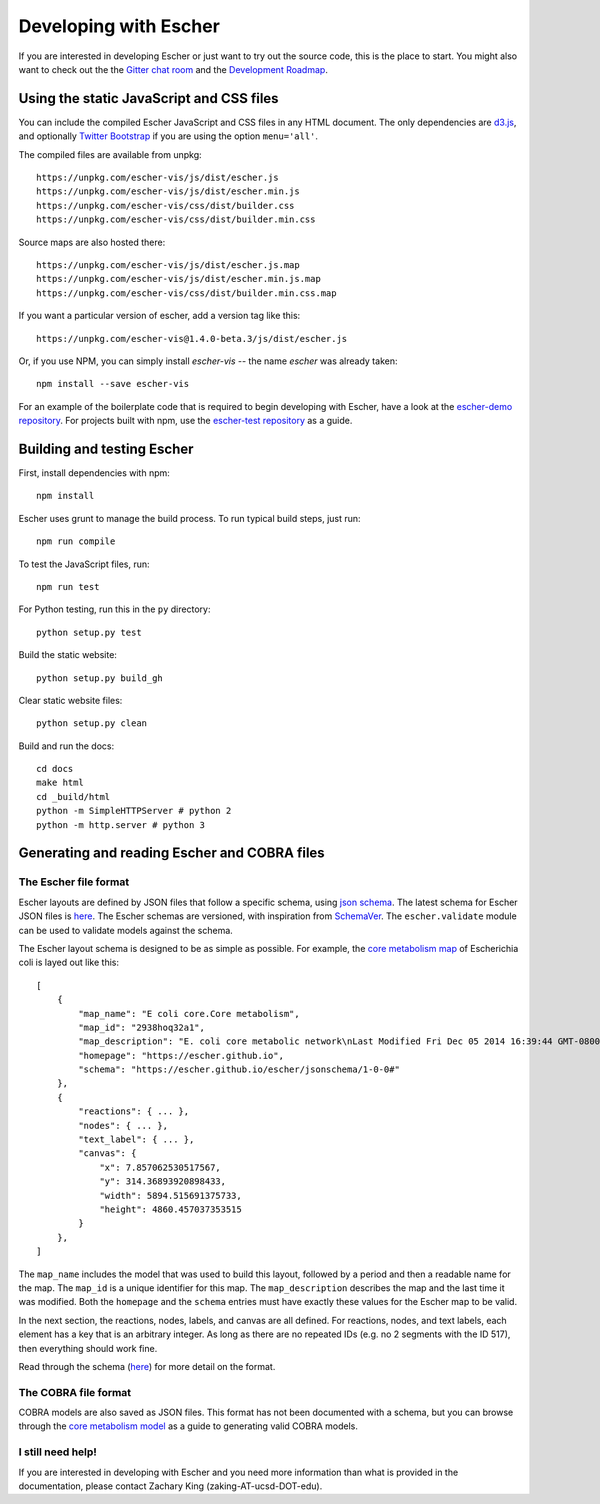 Developing with Escher
----------------------

If you are interested in developing Escher or just want to try out the source
code, this is the place to start.  You might also want to check out the the
`Gitter chat room`_ and the `Development Roadmap`_.

Using the static JavaScript and CSS files
=========================================

You can include the compiled Escher JavaScript and CSS files in any HTML
document. The only dependencies are `d3.js`_, and optionally `Twitter
Bootstrap`_ if you are using the option ``menu='all'``.

The compiled files are available from unpkg::

  https://unpkg.com/escher-vis/js/dist/escher.js
  https://unpkg.com/escher-vis/js/dist/escher.min.js
  https://unpkg.com/escher-vis/css/dist/builder.css
  https://unpkg.com/escher-vis/css/dist/builder.min.css

Source maps are also hosted there::

  https://unpkg.com/escher-vis/js/dist/escher.js.map
  https://unpkg.com/escher-vis/js/dist/escher.min.js.map
  https://unpkg.com/escher-vis/css/dist/builder.min.css.map

If you want a particular version of escher, add a version tag like this::

  https://unpkg.com/escher-vis@1.4.0-beta.3/js/dist/escher.js

Or, if you use NPM, you can simply install `escher-vis` -- the name `escher` was
already taken::

  npm install --save escher-vis

For an example of the boilerplate code that is required to begin developing with
Escher, have a look at the `escher-demo repository`_. For projects built with
npm, use the `escher-test repository`_ as a guide.

Building and testing Escher
===========================

First, install dependencies with npm::

  npm install

Escher uses grunt to manage the build process. To run typical build steps, just run::

  npm run compile

To test the JavaScript files, run::

  npm run test

For Python testing, run this in the ``py`` directory::

  python setup.py test

Build the static website::

  python setup.py build_gh

Clear static website files::

  python setup.py clean

Build and run the docs::

  cd docs
  make html
  cd _build/html
  python -m SimpleHTTPServer # python 2
  python -m http.server # python 3

Generating and reading Escher and COBRA files
=============================================

The Escher file format
^^^^^^^^^^^^^^^^^^^^^^

Escher layouts are defined by JSON files that follow a specific schema, using
`json schema`_. The latest schema for Escher JSON files is here_. The Escher
schemas are versioned, with inspiration from SchemaVer_. The ``escher.validate``
module can be used to validate models against the schema.

The Escher layout schema is designed to be as simple as possible. For example,
the `core metabolism map`_ of Escherichia coli is layed out like this:

::

    [
        {
            "map_name": "E coli core.Core metabolism",
            "map_id": "2938hoq32a1",
            "map_description": "E. coli core metabolic network\nLast Modified Fri Dec 05 2014 16:39:44 GMT-0800 (PST)",
            "homepage": "https://escher.github.io",
            "schema": "https://escher.github.io/escher/jsonschema/1-0-0#"
        },
        {
            "reactions": { ... },
            "nodes": { ... },
            "text_label": { ... },
            "canvas": {
                "x": 7.857062530517567,
                "y": 314.36893920898433,
                "width": 5894.515691375733,
                "height": 4860.457037353515
            }
        },
    ]

The ``map_name`` includes the model that was used to build this layout, followed by
a period and then a readable name for the map. The ``map_id`` is a unique
identifier for this map. The ``map_description`` describes the map and the last
time it was modified. Both the ``homepage`` and the ``schema`` entries must have
exactly these values for the Escher map to be valid.

In the next section, the reactions, nodes, labels, and canvas are all
defined. For reactions, nodes, and text labels, each element has a key that is
an arbitrary integer. As long as there are no repeated IDs (e.g. no 2 segments
with the ID 517), then everything should work fine.

Read through the schema (here_) for more detail on the format.

The COBRA file format
^^^^^^^^^^^^^^^^^^^^^

COBRA models are also saved as JSON files. This format has not been documented
with a schema, but you can browse through the `core metabolism model`_ as a
guide to generating valid COBRA models.

I still need help!
^^^^^^^^^^^^^^^^^^

If you are interested in developing with Escher and you need more information
than what is provided in the documentation, please contact Zachary King
(zaking-AT-ucsd-DOT-edu).

.. _`Gitter chat room`: https://gitter.im/zakandrewking/escher
.. _`Development roadmap`: https://github.com/zakandrewking/escher/wiki/Development-Roadmap
.. _`d3.js`: http://d3js.org/
.. _`Twitter Bootstrap`: http://getbootstrap.com
.. _`localhost:7778`: http://localhost:7778
.. _`escher-demo repository`: https://github.com/escher/escher-demo
.. _`escher-test repository`: https://github.com/escher/escher-test
.. _`json schema`: http://json-schema.org/
.. _here: https://github.com/zakandrewking/escher/blob/master/jsonschema/1-0-0
.. _SchemaVer: http://snowplowanalytics.com/blog/2014/05/13/introducing-schemaver-for-semantic-versioning-of-schemas/
.. _`core metabolism map`: https://raw.githubusercontent.com/escher/escher.github.io/master/1-0-0/maps/Escherichia%20coli/E%20coli%20core.Core%20metabolism.json
.. _`core metabolism model`: https://raw.githubusercontent.com/escher/escher.github.io/master/1-0-0/models/Escherichia%20coli/E%20coli%20core.json

